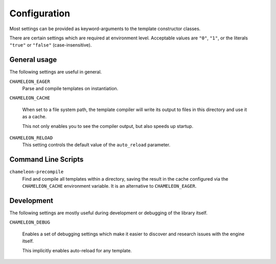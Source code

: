 Configuration
=============

Most settings can be provided as keyword-arguments to the template
constructor classes.

There are certain settings which are required at environment
level. Acceptable values are ``"0"``, ``"1"``, or the literals
``"true"`` or ``"false"`` (case-insensitive).

General usage
-------------

The following settings are useful in general.

``CHAMELEON_EAGER``
   Parse and compile templates on instantiation.

``CHAMELEON_CACHE``

   When set to a file system path, the template compiler will write
   its output to files in this directory and use it as a cache.

   This not only enables you to see the compiler output, but also
   speeds up startup.

``CHAMELEON_RELOAD``
   This setting controls the default value of the ``auto_reload``
   parameter.

Command Line Scripts
--------------------

``chameleon-precompile``
    Find and compile all templates within a directory,
    saving the result in the cache configured via the
    ``CHAMELEON_CACHE`` environment variable. It is an
    alternative to ``CHAMELEON_EAGER``.

Development
-----------

The following settings are mostly useful during development or
debugging of the library itself.

``CHAMELEON_DEBUG``

   Enables a set of debugging settings which make it easier to
   discover and research issues with the engine itself.

   This implicitly enables auto-reload for any template.

